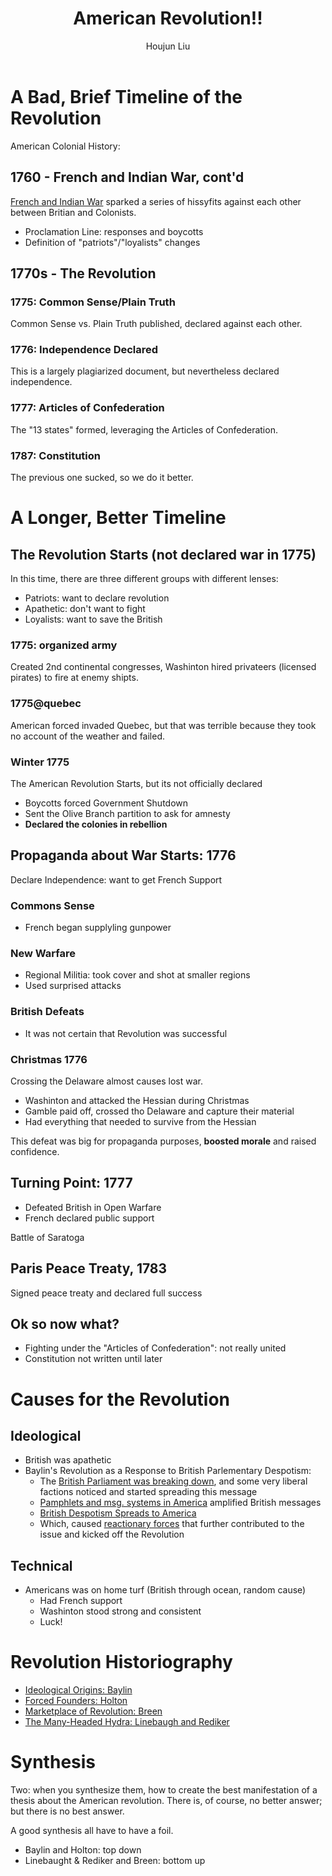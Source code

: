 :PROPERTIES:
:ID:       5F371F00-A81A-4EC9-B0A7-DA4C143F98DA
:END:
#+TITLE: American Revolution!!
#+AUTHOR: Houjun Liu

* A Bad, Brief Timeline of the Revolution
:PROPERTIES:
:ID:       6A2249C0-B4A0-41BF-B49E-CFC709CD670B
:ROAM_ALIASES: "American Revolution, In Brief"
:END:

American Colonial History: 

** 1760 - French and Indian War, cont'd
[[id:DD316413-594E-4241-9071-97AC5D3AE92D][French and Indian War]] sparked a series of hissyfits against each other between Britian and Colonists.

- Proclamation Line: responses and boycotts
- Definition of "patriots"/"loyalists" changes

** 1770s - The Revolution

*** 1775: Common Sense/Plain Truth
Common Sense vs. Plain Truth published, declared against each other.

*** 1776: Independence Declared
This is a largely plagiarized document, but nevertheless declared independence.

*** 1777: Articles of Confederation
The "13 states" formed, leveraging the Articles of Confederation.

*** 1787: Constitution
The previous one sucked, so we do it better.

* A Longer, Better Timeline
:PROPERTIES:
:ID:       B0BD4DCB-28CB-4834-9ED8-082607079219
:ROAM_ALIASES: "American Revolution Timeline"
:END:

** The Revolution Starts (not declared war in 1775)
In this time, there are three different groups with different lenses:

- Patriots: want to declare revolution
- Apathetic: don't want to fight
- Loyalists: want to save the British

*** 1775: organized army
Created 2nd continental congresses, Washinton hired privateers (licensed pirates) to fire at enemy shipts.

*** 1775@quebec
American forced invaded Quebec, but that was terrible because they took no account of the weather and failed.

*** Winter 1775
The American Revolution Starts, but its not officially declared

- Boycotts forced Government Shutdown
- Sent the Olive Branch partition to ask for amnesty
- **Declared the colonies in rebellion**

** Propaganda about War Starts: 1776
Declare Independence: want to get French Support

*** Commons Sense
- French began supplyling gunpower

*** New Warfare
- Regional Militia: took cover and shot at smaller regions
- Used surprised attacks

*** British Defeats
- It was not certain that Revolution was successful

*** Christmas 1776
Crossing the Delaware almost causes lost war.

- Washinton and attacked the Hessian during Christmas
- Gamble paid off, crossed tho Delaware and capture their material
- Had everything that needed to survive from the Hessian

This defeat was big for propaganda purposes, **boosted morale** and raised confidence.

** Turning Point: 1777
- Defeated British in Open Warfare
- French declared public support

Battle of Saratoga

** Paris Peace Treaty, 1783
Signed peace treaty and declared full success

** Ok so now what?
- Fighting under the "Articles of Confederation": not really united
- Constitution not written until later

* Causes for the Revolution
:PROPERTIES:
:ID:       E10B5E4B-B7B1-4B51-9497-A2558A9CE11E
:ROAM_ALIASES: "Causes for the American Revolution"
:END:

** Ideological 
:PROPERTIES:
:ID:       63FA4299-E759-49D6-9877-198E95DC3A27
:ROAM_ALIASES: "Ideological causes for the American Revolution"
:END:
- British was apathetic
- Baylin's Revolution as a Response to British Parlementary Despotism:
  - The [[id:A3D37636-36D9-4D9C-AE0E-2D3CA38EC0A2][British Parliament was breaking down]], and some very liberal factions noticed and started spreading this message
  - [[id:A25D1497-32BA-4DD9-BC3F-1EB8AC4B97DC][Pamphlets and msg. systems in America]] amplified British messages
  - [[id:17F87E0E-5208-4CF2-8EA3-291E46616AEE][British Despotism Spreads to America]]
  - Which, caused [[id:57B19BAA-64E1-4BD4-8DFC-4485D4A01D1D][reactionary forces]] that further contributed to the issue and kicked off the Revolution

** Technical
- Americans was on home turf (British through ocean, random cause)
  - Had French support
  - Washinton stood strong and consistent
  - Luck!

* Revolution Historiography
- [[id:7BE0BFCA-1FCB-46EA-A1CB-F68822612F77][Ideological Origins: Baylin]]
- [[id:45CE0E4A-0798-4D37-BA60-535F2F1B9C29][Forced Founders: Holton]] 
- [[id:2C6B06B4-09DC-4FC1-B2DE-50D4E7BF5B36][Marketplace of Revolution: Breen]] 
- [[id:7E98317C-CCB1-4C46-8E9C-3B238EE355AE][The Many-Headed Hydra: Linebaugh and Rediker]] 

* Synthesis
Two: when you synthesize them, how to create the best manifestation of a thesis about the American revolution. There is, of course, no better answer; but there is no best answer.

A good synthesis all have to have a foil.

- Baylin and Holton: top down
- Linebaught & Rediker and Breen: bottom up
